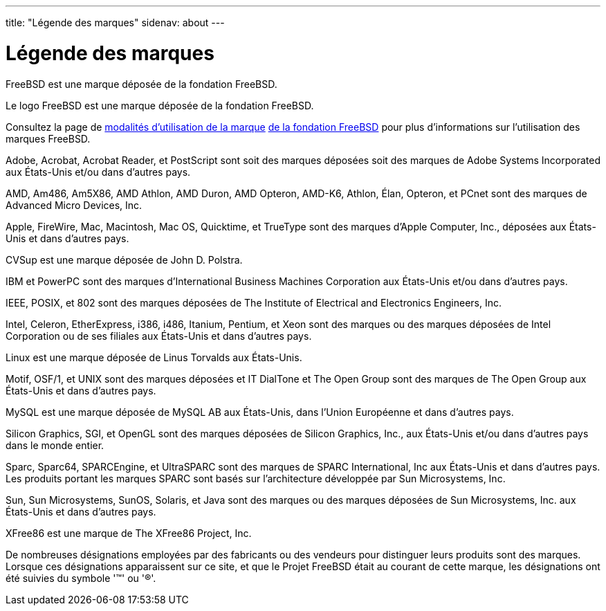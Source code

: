 ---
title: "Légende des marques"
sidenav: about
---

= Légende des marques

FreeBSD est une marque déposée de la fondation FreeBSD.

Le logo FreeBSD est une marque déposée de la fondation FreeBSD.

Consultez la page de http://www.freebsdfoundation.org/documents/Guidelines.shtml[modalités d'utilisation de la marque] http://www.freebsdfoundation.org/[de la fondation FreeBSD] pour plus d'informations sur l'utilisation des marques FreeBSD.

Adobe, Acrobat, Acrobat Reader, et PostScript sont soit des marques déposées soit des marques de Adobe Systems Incorporated aux États-Unis et/ou dans d'autres pays.

AMD, Am486, Am5X86, AMD Athlon, AMD Duron, AMD Opteron, AMD-K6, Athlon, Élan, Opteron, et PCnet sont des marques de Advanced Micro Devices, Inc.

Apple, FireWire, Mac, Macintosh, Mac OS, Quicktime, et TrueType sont des marques d'Apple Computer, Inc., déposées aux États-Unis et dans d'autres pays.

CVSup est une marque déposée de John D. Polstra.

IBM et PowerPC sont des marques d'International Business Machines Corporation aux États-Unis et/ou dans d'autres pays.

IEEE, POSIX, et 802 sont des marques déposées de The Institute of Electrical and Electronics Engineers, Inc.

Intel, Celeron, EtherExpress, i386, i486, Itanium, Pentium, et Xeon sont des marques ou des marques déposées de Intel Corporation ou de ses filiales aux États-Unis et dans d'autres pays.

Linux est une marque déposée de Linus Torvalds aux États-Unis.

Motif, OSF/1, et UNIX sont des marques déposées et IT DialTone et The Open Group sont des marques de The Open Group aux États-Unis et dans d'autres pays.

MySQL est une marque déposée de MySQL AB aux États-Unis, dans l'Union Européenne et dans d'autres pays.

Silicon Graphics, SGI, et OpenGL sont des marques déposées de Silicon Graphics, Inc., aux États-Unis et/ou dans d'autres pays dans le monde entier.

Sparc, Sparc64, SPARCEngine, et UltraSPARC sont des marques de SPARC International, Inc aux États-Unis et dans d'autres pays. Les produits portant les marques SPARC sont basés sur l'architecture développée par Sun Microsystems, Inc.

Sun, Sun Microsystems, SunOS, Solaris, et Java sont des marques ou des marques déposées de Sun Microsystems, Inc. aux États-Unis et dans d'autres pays.

XFree86 est une marque de The XFree86 Project, Inc.

De nombreuses désignations employées par des fabricants ou des vendeurs pour distinguer leurs produits sont des marques. Lorsque ces désignations apparaissent sur ce site, et que le Projet FreeBSD était au courant de cette marque, les désignations ont été suivies du symbole '(TM)' ou '(R)'.
